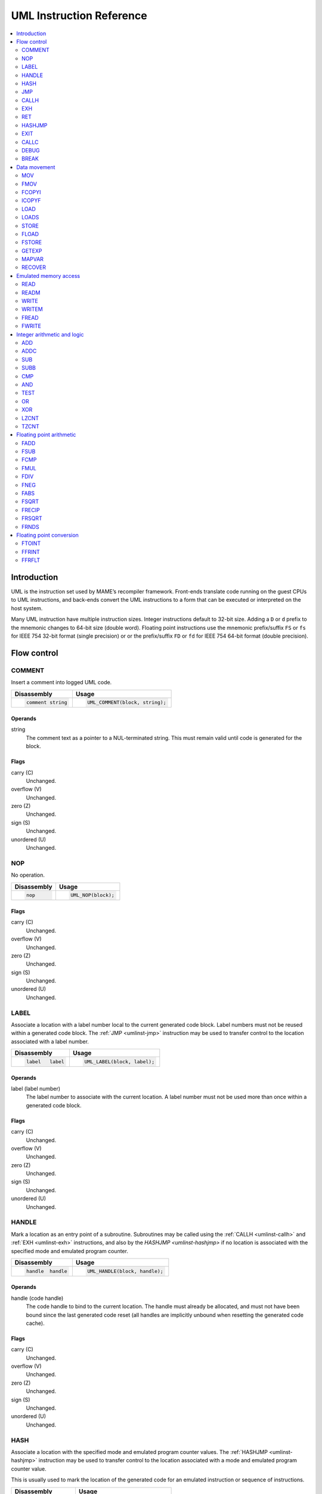 .. _umlinst:

UML Instruction Reference
=========================

.. contents::
    :local:
    :depth: 2


.. _umlinst-intro:

Introduction
------------

UML is the instruction set used by MAME’s recompiler framework.
Front-ends translate code running on the guest CPUs to UML instructions,
and back-ends convert the UML instructions to a form that can be
executed or interpreted on the host system.

Many UML instruction have multiple instruction sizes.  Integer instructions
default to 32-bit size.  Adding a ``D`` or ``d`` prefix to the mnemonic changes
to 64-bit size (double word).  Floating point instructions use the mnemonic
prefix/suffix ``FS`` or ``fs`` for IEEE 754 32-bit format (single precision) or
or the prefix/suffix ``FD`` or ``fd`` for IEEE 754 64-bit format (double
precision).


.. _umlinst-flow:

Flow control
------------

.. _umlinst-comment:

COMMENT
~~~~~~~

Insert a comment into logged UML code.

+--------------------+---------------------------------+
| Disassembly        | Usage                           |
+====================+=================================+
| .. code-block::    | .. code-block:: C++             |
|                    |                                 |
|     comment string |     UML_COMMENT(block, string); |
+--------------------+---------------------------------+

Operands
^^^^^^^^

string
    The comment text as a pointer to a NUL-terminated string.  This must
    remain valid until code is generated for the block.

Flags
^^^^^

carry (C)
    Unchanged.
overflow (V)
    Unchanged.
zero (Z)
    Unchanged.
sign (S)
    Unchanged.
unordered (U)
    Unchanged.

.. _umlinst-nop:

NOP
~~~

No operation.

+-----------------+---------------------+
| Disassembly     | Usage               |
+=================+=====================+
| .. code-block:: | .. code-block:: C++ |
|                 |                     |
|     nop         |     UML_NOP(block); |
+-----------------+---------------------+

Flags
^^^^^

carry (C)
    Unchanged.
overflow (V)
    Unchanged.
zero (Z)
    Unchanged.
sign (S)
    Unchanged.
unordered (U)
    Unchanged.

.. _umlinst-label:

LABEL
~~~~~

Associate a location with a label number local to the current generated
code block.  Label numbers must not be reused within a generated code
block.  The :ref:`JMP <umlinst-jmp>` instruction may be used to transfer
control to the location associated with a label number.

+-------------------+------------------------------+
| Disassembly       | Usage                        |
+===================+==============================+
| .. code-block::   | .. code-block:: C++          |
|                   |                              |
|     label   label |     UML_LABEL(block, label); |
+-------------------+------------------------------+

Operands
^^^^^^^^

label (label number)
    The label number to associate with the current location.  A label
    number must not be used more than once within a generated code
    block.

Flags
^^^^^

carry (C)
    Unchanged.
overflow (V)
    Unchanged.
zero (Z)
    Unchanged.
sign (S)
    Unchanged.
unordered (U)
    Unchanged.

.. _umlinst-handle:

HANDLE
~~~~~~

Mark a location as an entry point of a subroutine.  Subroutines may be
called using the :ref:`CALLH <umlinst-callh>` and :ref:`EXH
<umlinst-exh>` instructions, and also by the `HASHJMP <umlinst-hashjmp>`
if no location is associated with the specified mode and emulated
program counter.

+--------------------+--------------------------------+
| Disassembly        | Usage                          |
+====================+================================+
| .. code-block::    | .. code-block:: C++            |
|                    |                                |
|     handle  handle |     UML_HANDLE(block, handle); |
+--------------------+--------------------------------+

Operands
^^^^^^^^

handle (code handle)
    The code handle to bind to the current location.  The handle must
    already be allocated, and must not have been bound since the last
    generated code reset (all handles are implicitly unbound when
    resetting the generated code cache).

Flags
^^^^^

carry (C)
    Unchanged.
overflow (V)
    Unchanged.
zero (Z)
    Unchanged.
sign (S)
    Unchanged.
unordered (U)
    Unchanged.

.. _umlinst-hash:

HASH
~~~~

Associate a location with the specified mode and emulated program
counter values.  The :ref:`HASHJMP <umlinst-hashjmp>` instruction may be
used to transfer control to the location associated with a mode and
emulated program counter value.

This is usually used to mark the location of the generated code for an
emulated instruction or sequence of instructions.

+---------------------+------------------------------+
| Disassembly         | Usage                        |
+=====================+==============================+
| .. code-block::     | .. code-block:: C++          |
|                     |                              |
|     hash    mode,pc |   UML_HASH(block, mode, pc); |
+---------------------+------------------------------+

Operands
^^^^^^^^

mode (32-bit – immediate, map variable)
    The mode to associate with the current location in the generated
    code.  Must be greater than or equal to zero and less than the
    number of modes specified when creating the recompiler context.
pc (32-bit – immediate, map variable)
    The emulated program counter value to associate with the current
    location in the generated code.

Flags
^^^^^

carry (C)
    Unchanged.
overflow (V)
    Unchanged.
zero (Z)
    Unchanged.
sign (S)
    Unchanged.
unordered (U)
    Unchanged.

.. _umlinst-jmp:

JMP
~~~

Jump to the location associated with a label number within the current
block.

+------------------------+-----------------------------------+
| Disassembly            | Usage                             |
+========================+===================================+
| .. code-block::        | .. code-block:: C++               |
|                        |                                   |
|     jmp     label      |     UML_JMP(block, label);        |
|     jmp     label,cond |     UML_JMPc(block, cond, label); |
+------------------------+-----------------------------------+

Operands
^^^^^^^^

label (label number)
    The label number associated with the location to jump to in the
    current generated code block.  The label number must be associated
    with a location in the generated code block before the block is
    finalised.
cond (condition)
    If supplied, a condition that must be met to jump to the specified
    label.  If the condition is not met, execution will continue with
    the following instruction.

Flags
^^^^^

carry (C)
    Unchanged.
overflow (V)
    Unchanged.
zero (Z)
    Unchanged.
sign (S)
    Unchanged.
unordered (U)
    Unchanged.

.. _umlinst-callh:

CALLH
~~~~~

Call the subroutine beginning at the specified code handle.

+-------------------------+--------------------------------------+
| Disassembly             | Usage                                |
+=========================+======================================+
| .. code-block::         | .. code-block:: C++                  |
|                         |                                      |
|     callh   handle      |     UML_CALLH(block, handle);        |
|     callh   handle,cond |     UML_CALLHc(block, handle, cond); |
+-------------------------+--------------------------------------+

Operands
^^^^^^^^

handle (code handle)
    Handle located at the entry point of the subroutine to call.  The
    handle must already be allocated but does not need to be bound until
    the instruction is executed.  Calling a handle that was unbound at
    code generation time may produce less efficient code than calling a
    handle that was already bound.
cond (condition)
    If supplied, a condition that must be met for the subroutine to be
    called.  If the condition is not met, the subroutine will not be
    called.

Flags
^^^^^

carry (C)
    Unchanged.
overflow (V)
    Unchanged.
zero (Z)
    Unchanged.
sign (S)
    Unchanged.
unordered (U)
    Unchanged.

.. _umlinst-exh:

EXH
~~~

Set the ``EXP`` register and call the subroutine beginning at the
specified code handle.  The ``EXP`` register is a 32-bit special
function register that may be retrieved with the :ref:`GETEXP
<umlinst-getexp>` instruction.

+-----------------------------+-----------------------------------------+
| Disassembly                 | Usage                                   |
+=============================+=========================================+
| .. code-block::             | .. code-block:: C++                     |
|                             |                                         |
|     exh     handle,arg      |     UML_EXH(block, handle, arg);        |
|     exh     handle,arg,cond |     UML_EXHc(block, handle, arg, cond); |
+-----------------------------+-----------------------------------------+

Operands
^^^^^^^^

handle (code handle)
    Handle located at the entry point of the subroutine to call.  The
    handle must already be allocated but does not need to be bound until
    the instruction is executed.  Calling a handle that was unbound at
    code generation time may produce less efficient code than calling a
    handle that was already bound.
arg (32-bit – memory, integer register, immediate, map variable)
    Value to store in the ``EXP`` register.
cond (condition)
    If supplied, a condition that must be met for the subroutine to be
    called.  If the condition is not met, the subroutine will not be
    called and the ``EXP`` register will not be modified.

Flags
^^^^^

carry (C)
    Unchanged.
overflow (V)
    Unchanged.
zero (Z)
    Unchanged.
sign (S)
    Unchanged.
unordered (U)
    Unchanged.

Simplification rules
^^^^^^^^^^^^^^^^^^^^

* Immediate values for the ``arg`` operand are truncated to 32 bits.

.. _umlinst-ret:

RET
~~~

Return from a subroutine, transferring control to the instruction
following the :ref:`CALLH <umlinst-callh>` or :ref:`EXH <umlinst-exh>`
instruction used to call the subroutine.  This instruction must only be
used within generated code subroutines.  The :ref:`EXIT <umlinst-exit>`
instruction must be used to exit from the generated code.

+------------------+----------------------------+
| Disassembly      | Usage                      |
+==================+============================+
| .. code-block::  | .. code-block:: C++        |
|                  |                            |
|     ret          |     UML_RET(block);        |
|     ret     cond |     UML_RETc(block, cond); |
+------------------+----------------------------+

Operands
^^^^^^^^

cond (condition)
    If supplied, a condition that must be met to return from the
    subroutine.  If the condition is not met, execution will continue
    with the following instruction.

Flags
^^^^^

carry (C)
    Unchanged.
overflow (V)
    Unchanged.
zero (Z)
    Unchanged.
sign (S)
    Unchanged.
unordered (U)
    Unchanged.

.. _umlinst-hashjmp:

HASHJMP
~~~~~~~

Unwind all nested generated code subroutine frames and transfer control
to the location associated with the specified mode and emulated program
counter values.  If no location is associated with the specified mode
and program counter values, call the subroutine beginning at the
specified code handle.  Note that all nested generated code subroutine
frames are unwound in either case.

This is usually used to jump to the generated code corresponding to the
emulated code at a particular address when it is not known to be in the
current generated code block or when the mode changes.

+----------------------------+-----------------------------------------+
| Disassembly                | Usage                                   |
+============================+=========================================+
| .. code-block::            | .. code-block:: C++                     |
|                            |                                         |
|     hashjmp mode,pc,handle |   UML_HASHJMP(block, mode, pc, handle); |
+----------------------------+-----------------------------------------+

Operands
^^^^^^^^

mode (32-bit – memory, integer register, immediate, map variable)
    The mode associated with the location in the generated code to
    transfer control to.  Must be greater than or equal to zero and less
    than the number of modes specified when creating the recompiler
    context.
pc (32-bit – memory, integer register, immediate, map variable)
    The emulated program counter value associated with the location in
    the generated code to transfer control to.
handle (code handle)
    Handle located at the entry point of the subroutine to call if no
    location in the generated code is associated with the specified mode
    and emulated program counter values.  The handle must already be
    allocated but does not need to be bound until the instruction is
    executed.  Calling a handle that was unbound at code generation time
    may produce less efficient code than calling a handle that was
    already bound.

Flags
^^^^^

carry (C)
    Unchanged.
overflow (V)
    Unchanged.
zero (Z)
    Unchanged.
sign (S)
    Unchanged.
unordered (U)
    Unchanged.

.. _umlinst-exit:

EXIT
~~~~

Exit from the generated code, returning control to the caller.  May be
used from within any level of nested subroutine calls in the generated
code.

+-----------------------+----------------------------------+
| Disassembly           | Usage                            |
+=======================+==================================+
| .. code-block::       | .. code-block:: C++              |
|                       |                                  |
|     exit    arg,      |     UML_EXIT(block, arg);        |
|     exit    arg,,cond |     UML_EXITc(block, arg, cond); |
+-----------------------+----------------------------------+

Operands
^^^^^^^^

arg (32-bit – memory, integer register, immediate, map variable)
    The value to return to the caller.
cond (condition)
    If supplied, a condition that must be met to exit from the generated
    code.  If the condition is not met, execution will continue with the
    following instruction.

Flags
^^^^^

carry (C)
    Unchanged.
overflow (V)
    Unchanged.
zero (Z)
    Unchanged.
sign (S)
    Unchanged.
unordered (U)
    Unchanged.

Simplification rules
^^^^^^^^^^^^^^^^^^^^

* Immediate values for the ``arg`` operand are truncated to 32 bits.

.. _umlinst-callc:

CALLC
~~~~~

Call a C function with the signature ``void (*)(void *)``.

+---------------------------+-----------------------------------------+
| Disassembly               | Usage                                   |
+===========================+=========================================+
| .. code-block::           | .. code-block:: C++                     |
|                           |                                         |
|     callc   func,arg      |     UML_CALLC(block, func, arg);        |
|     callc   func,arg,cond |     UML_CALLCc(block, func, arg, cond); |
+---------------------------+-----------------------------------------+

Operands
^^^^^^^^

func (C function)
    Function pointer to the function to call.
arg (memory)
    Argument to pass to the function.
cond (condition)
    If supplied, a condition that must be met for the function to be
    called.  If the condition is not met, the function will not be
    called.

Flags
^^^^^

carry (C)
    Undefined.
overflow (V)
    Undefined.
zero (Z)
    Undefined.
sign (S)
    Undefined.
unordered (U)
    Undefined.

.. _umlinst-debug:

DEBUG
~~~~~

Call the debugger instruction hook function if appropriate.

If the debugger is active, this should be executed before each emulated
instruction.  Any emulated CPU state kept in UML registers should be
flushed to memory before executing this instruction and reloaded
afterwards to ensure the debugger can display and modify values
correctly.

+-----------------+---------------------------+
| Disassembly     | Usage                     |
+=================+===========================+
| .. code-block:: | .. code-block:: C++       |
|                 |                           |
|     debug   pc  |     UML_DEBUG(block, pc); |
+-----------------+---------------------------+

Operands
^^^^^^^^

pc (32-bit – memory, integer register, immediate, map variable)
    The emulated program counter value to supply to the debugger
    instruction hook function.

Flags
^^^^^

carry (C)
    Undefined.
overflow (V)
    Undefined.
zero (Z)
    Undefined.
sign (S)
    Undefined.
unordered (U)
    Undefined.

Simplification rules
^^^^^^^^^^^^^^^^^^^^

* Immediate values for the ``pc`` operand are truncated to 32 bits.

.. _umlinst-break:

BREAK
~~~~~

Break into the host debugger if attached.  Has no effect or crashes if
no host debugger is attached depending on the host system and
configuration.  This is intended as a developer aid and should not be
left in final code.

+-----------------+-----------------------+
| Disassembly     | Usage                 |
+=================+=======================+
| .. code-block:: | .. code-block:: C++   |
|                 |                       |
|     break       |     UML_BREAK(block); |
+-----------------+-----------------------+

Flags
^^^^^

carry (C)
    Undefined.
overflow (V)
    Undefined.
zero (Z)
    Undefined.
sign (S)
    Undefined.
unordered (U)
    Undefined.


.. _umlinst-datamove:

Data movement
-------------

.. _umlinst-mov:

MOV
~~~

Copy an integer value.

+--------------------------+---------------------------------------+
| Disassembly              | Usage                                 |
+==========================+=======================================+
| .. code-block::          | .. code-block:: C++                   |
|                          |                                       |
|     mov     dst,src      |     UML_MOV(block, dst, src);         |
|     mov     dst,src,cond |     UML_MOVc(block, cond, dst, src);  |
|     dmov    dst,src      |     UML_DMOV(block, dst, src);        |
|     dmov    dst,src,cond |     UML_DMOVc(block, cond, dst, src); |
+--------------------------+---------------------------------------+

Operands
^^^^^^^^

dst (32-bit or 64-bit – memory, integer register)
    The destination where the value will be copied to.
src (32-bit or 64-bit – memory, integer register, immediate, map variable)
    The source value to copy.
cond (condition)
    If supplied, a condition that must be met to copy the value.  If the
    condition is not met, the instruction will have no effect.

Flags
^^^^^

carry (C)
    Unchanged.
overflow (V)
    Unchanged.
zero (Z)
    Unchanged.
sign (S)
    Unchanged.
unordered (U)
    Unchanged.

Simplification rules
^^^^^^^^^^^^^^^^^^^^

* Immediate values for the ``src`` operand are truncated to the
  instruction size.
* Converted to :ref:`NOP <umlinst-nop>` if the ``src`` and ``dst``
  operands refer to the same memory location or register and the
  instruction size is no larger than the destination size.

.. _umlinst-fmov:

FMOV
~~~~

Copy a floating point value.  The binary value will be preserved even if
it is not a valid representation of a floating point number.

+--------------------------+----------------------------------------+
| Disassembly              | Usage                                  |
+==========================+========================================+
| .. code-block::          | .. code-block:: C++                    |
|                          |                                        |
|     fsmov   dst,src      |     UML_FSMOV(block, dst, src);        |
|     fsmov   dst,src,cond |     UML_FSMOVc(block, cond, dst, src); |
|     fdmov   dst,src      |     UML_FDMOV(block, dst, src);        |
|     fdmov   dst,src,cond |     UML_FDMOVc(block, cond, dst, src); |
+--------------------------+----------------------------------------+

Operands
^^^^^^^^

dst (32-bit or 64-bit – memory, floating point register)
    The destination where the value will be copied to.
src (32-bit or 64-bit – memory, floating point register)
    The source value to copy.
cond (condition)
    If supplied, a condition that must be met to copy the value.  If the
    condition is not met, the instruction will have no effect.

Flags
^^^^^

carry (C)
    Unchanged.
overflow (V)
    Unchanged.
zero (Z)
    Unchanged.
sign (S)
    Unchanged.
unordered (U)
    Unchanged.

Simplification rules
^^^^^^^^^^^^^^^^^^^^

* Converted to :ref:`NOP <umlinst-nop>` if the ``src`` and ``dst``
  operands refer to the same memory location or register.

.. _umlinst-fcopyi:

FCOPYI
~~~~~~

Reinterpret an integer value as a floating point value.  The binary
value will be preserved even if it is not a valid representation of a
floating point number.

+---------------------+-----------------------------------+
| Disassembly         | Usage                             |
+=====================+===================================+
| .. code-block::     | .. code-block:: C++               |
|                     |                                   |
|     fscopyi dst,src |     UML_FSCOPYI(block, dst, src); |
|     fdcopyi dst,src |     UML_FDCOPYI(block, dst, src); |
+---------------------+-----------------------------------+

Operands
^^^^^^^^

dst (32-bit or 64-bit – memory, floating point register)
    The destination where the value will be copied to.
src (32-bit or 64-bit – memory, integer register)
    The source value to copy.

Flags
^^^^^

carry (C)
    Unchanged.
overflow (V)
    Unchanged.
zero (Z)
    Unchanged.
sign (S)
    Unchanged.
unordered (U)
    Unchanged.

.. _umlinst-icopyf:

ICOPYF
~~~~~~

Reinterpret a floating point value as an integer value.  The binary
value will be preserved even if it is not a valid representation of a
floating point number.

+---------------------+-----------------------------------+
| Disassembly         | Usage                             |
+=====================+===================================+
| .. code-block::     | .. code-block:: C++               |
|                     |                                   |
|     icopyfs dst,src |     UML_ICOPYFS(block, dst, src); |
|     icopyfd dst,src |     UML_ICOPYFD(block, dst, src); |
+---------------------+-----------------------------------+

Operands
^^^^^^^^

dst (32-bit or 64-bit – memory, integer register)
    The destination where the value will be copied to.
src (32-bit or 64-bit – memory, floating point register)
    The source value to copy.

Flags
^^^^^

carry (C)
    Unchanged.
overflow (V)
    Unchanged.
zero (Z)
    Unchanged.
sign (S)
    Unchanged.
unordered (U)
    Unchanged.

.. _umlinst-load:

LOAD
~~~~

Load an unsigned integer value from a memory location with variable
displacement.  The value is zero-extended to the size of the
destination.  Host system rules for integer alignment must be followed.

+---------------------------------------+------------------------------------------------------+
| Disassembly                           | Usage                                                |
+=======================================+======================================================+
| .. code-block::                       | .. code-block:: C++                                  |
|                                       |                                                      |
|     load    dst,base,index,size_scale |     UML_LOAD(block, dst, base, index, size, scale);  |
|     dload   dst,base,index,size_scale |     UML_DLOAD(block, dst, base, index, size, scale); |
+---------------------------------------+------------------------------------------------------+

Operands
^^^^^^^^

dst (32-bit or 64-bit – memory, integer register)
    The destination where the value read from memory will be stored.
base (memory)
    The base address of the area of memory to read from.
index (32-bit – memory, integer register, immediate, map variable)
    The displacement value added to the base address to calculate the
    address to read from.  This value may be scaled by a factor of 1, 2,
    4 or 8 depending on the ``scale`` operand.  Note that this is always
    a 32-bit operand interpreted as a signed integer, irrespective of
    the instruction size.
size (access size)
    The size of the value to read.  Must be ``SIZE_BYTE`` (8-bit),
    ``SIZE_WORD`` (16-bit), ``SIZE_DWORD`` (32-bit) or ``SIZE_QWORD``
    (64-bit).  Note that this operand controls the size of the value
    read from memory while the instruction size sets the size of the
    ``dst`` operand.
scale (index scale)
    The scale factor to apply to the ``index`` operand.  Must be
    ``SCALE_x1``, ``SCALE_x2``, ``SCALE_x4`` or ``SCALE_x8`` to multiply
    by 1, 2, 4 or 8, respectively (shift left by 0, 1, 2 or 3 bits).

Flags
^^^^^

carry (C)
    Unchanged.
overflow (V)
    Unchanged.
zero (Z)
    Unchanged.
sign (S)
    Unchanged.
unordered (U)
    Unchanged.

.. _umlinst-loads:

LOADS
~~~~~

Load a signed integer value from a memory location with variable
displacement.  The value is sign-extended to the size of the
destination.  Host system rules for integer alignment must be followed.

+---------------------------------------+-------------------------------------------------------+
| Disassembly                           | Usage                                                 |
+=======================================+=======================================================+
| .. code-block::                       | .. code-block:: C++                                   |
|                                       |                                                       |
|     loads   dst,base,index,size_scale |     UML_LOADS(block, dst, base, index, size, scale);  |
|     dloads  dst,base,index,size_scale |     UML_DLOADS(block, dst, base, index, size, scale); |
+---------------------------------------+-------------------------------------------------------+

Operands
^^^^^^^^

dst (32-bit or 64-bit – memory, integer register)
    The destination where the value read from memory will be stored.
base (memory)
    The base address of the area of memory to read from.
index (32-bit – memory, integer register, immediate, map variable)
    The displacement value added to the base address to calculate the
    address to read from.  This value may be scaled by a factor of 1, 2,
    4 or 8 depending on the ``scale`` operand.  Note that this is always
    a 32-bit operand interpreted as a signed integer, irrespective of
    the instruction size.
size (access size)
    The size of the value to read.  Must be ``SIZE_BYTE`` (8-bit),
    ``SIZE_WORD`` (16-bit), ``SIZE_DWORD`` (32-bit) or ``SIZE_QWORD``
    (64-bit).  Note that this operand controls the size of the value
    read from memory while the instruction size sets the size of the
    ``dst`` operand.
scale (index scale)
    The scale factor to apply to the ``index`` operand.  Must be
    ``SCALE_x1``, ``SCALE_x2``, ``SCALE_x4`` or ``SCALE_x8`` to multiply
    by 1, 2, 4 or 8, respectively (shift left by 0, 1, 2 or 3 bits).

Flags
^^^^^

carry (C)
    Unchanged.
overflow (V)
    Unchanged.
zero (Z)
    Unchanged.
sign (S)
    Unchanged.
unordered (U)
    Unchanged.

.. _umlinst-store:

STORE
~~~~~

Store an integer value to a location in memory with variable
displacement.  Host system rules for integer alignment must be followed.

+---------------------------------------+-------------------------------------------------------+
| Disassembly                           | Usage                                                 |
+=======================================+=======================================================+
| .. code-block::                       | .. code-block:: C++                                   |
|                                       |                                                       |
|     store   base,index,src,size_scale |     UML_STORE(block, base, index, src, size, scale);  |
|     dstore  base,index,src,size_scale |     UML_DSTORE(block, base, index, src, size, scale); |
+---------------------------------------+-------------------------------------------------------+

Operands
^^^^^^^^

base (memory)
    The base address of the area of memory to write to.
index (32-bit – memory, integer register, immediate, map variable)
    The displacement value added to the base address to calculate the
    address to write to.  This value may be scaled by a factor of 1, 2,
    4 or 8 depending on the ``scale`` operand.  Note that this is always
    a 32-bit operand interpreted as a signed integer, irrespective of
    the instruction size.
src (32-bit or 64-bit – memory, integer register, immediate, map variable)
    The value to write to memory.
size (access size)
    The size of the value to write.  Must be ``SIZE_BYTE`` (8-bit),
    ``SIZE_WORD`` (16-bit), ``SIZE_DWORD`` (32-bit) or ``SIZE_QWORD``
    (64-bit).  Note that this operand controls the size of the value
    written to memory while the instruction size sets the size of the
    ``src`` operand.
scale (index scale)
    The scale factor to apply to the ``index`` operand.  Must be
    ``SCALE_x1``, ``SCALE_x2``, ``SCALE_x4`` or ``SCALE_x8`` to multiply
    by 1, 2, 4 or 8, respectively (shift left by 0, 1, 2 or 3 bits).

Flags
^^^^^

carry (C)
    Unchanged.
overflow (V)
    Unchanged.
zero (Z)
    Unchanged.
sign (S)
    Unchanged.
unordered (U)
    Unchanged.

.. _umlinst-fload:

FLOAD
~~~~~

Load a floating point value from a memory location with variable
displacement.  The binary value will be preserved even if it is not a
valid representation of a floating point number.  Host system rules for
memory access alignment must be followed.

+----------------------------+------------------------------------------+
| Disassembly                | Usage                                    |
+============================+==========================================+
| .. code-block::            | .. code-block:: C++                      |
|                            |                                          |
|     fsload  dst,base,index |     UML_FSLOAD(block, dst, base, index); |
|     fdload  dst,base,index |     UML_FDLOAD(block, dst, base, index); |
+----------------------------+------------------------------------------+

Operands
^^^^^^^^

dst (32-bit or 64-bit – memory, floating point register)
    The destination where the value read from memory will be stored.
base (memory)
    The base address of the area of memory to read from.
index (32-bit – memory, integer register, immediate, map variable)
    The displacement value added to the base address to calculate the
    address to read from.  This value will be scaled by the instruction
    size (multiplied by 4 or 8).  Note that this is always a 32-bit
    operand interpreted as a signed integer, irrespective of the
    instruction size.

Flags
^^^^^

carry (C)
    Unchanged.
overflow (V)
    Unchanged.
zero (Z)
    Unchanged.
sign (S)
    Unchanged.
unordered (U)
    Unchanged.

.. _umlinst-fstore:

FSTORE
~~~~~~

Store a floating point value to a memory location with variable
displacement.  The binary value will be preserved even if it is not a
valid representation of a floating point number.  Host system rules for
memory access alignment must be followed.

+----------------------------+-------------------------------------------+
| Disassembly                | Usage                                     |
+============================+===========================================+
| .. code-block::            | .. code-block:: C++                       |
|                            |                                           |
|     fsstore base,index,src |     UML_FSSTORE(block, base, index, src); |
|     fdstore base,index,src |     UML_FDSTORE(block, base, index, src); |
+----------------------------+-------------------------------------------+

Operands
^^^^^^^^

base (memory)
    The base address of the area of memory to write to.
index (32-bit – memory, integer register, immediate, map variable)
    The displacement value added to the base address to calculate the
    address to write to.  This value will be scaled by the instruction
    size (multiplied by 4 or 8).  Note that this is always a 32-bit
    operand interpreted as a signed integer, irrespective of the
    instruction size.
src (32-bit or 64-bit – memory, floating point register)
    The value to write to memory.

Flags
^^^^^

carry (C)
    Unchanged.
overflow (V)
    Unchanged.
zero (Z)
    Unchanged.
sign (S)
    Unchanged.
unordered (U)
    Unchanged.

.. _umlinst-getexp:

GETEXP
~~~~~~

Copy the value of the ``EXP`` register.  The ``EXP`` register can be set
using the :ref:`EXH <umlinst-exh>` instruction.

+-----------------+-----------------------------+
| Disassembly     | Usage                       |
+=================+=============================+
| .. code-block:: | .. code-block:: C++         |
|                 |                             |
|     getexp  dst |     UML_GETEXP(block, dst); |
+-----------------+-----------------------------+

Operands
^^^^^^^^

dst (32-bit – memory, integer register)
    The destination to copy the value of the ``EXP`` register to.  Note
    that the ``EXP`` register can only hold a 32-bit value.

Flags
^^^^^

carry (C)
    Unchanged.
overflow (V)
    Unchanged.
zero (Z)
    Unchanged.
sign (S)
    Unchanged.
unordered (U)
    Unchanged.

.. _umlinst-mapvar:

MAPVAR
~~~~~~

Set the value of a map variable starting at the current location in the
current generated code block.

+--------------------------+---------------------------------------+
| Disassembly              | Usage                                 |
+==========================+=======================================+
| .. code-block::          | .. code-block:: C++                   |
|                          |                                       |
|     mapvar  mapvar,value |     UML_MAPVAR(block, mapvar, value); |
+--------------------------+---------------------------------------+

Operands
^^^^^^^^

mapvar (map variable)
    The map variable to set the value of.
value (32-bit – immediate, map variable)
    The value to set the map variable to.  Note that map variables can
    only hold 32-bit values.

Flags
^^^^^

carry (C)
    Unchanged.
overflow (V)
    Unchanged.
zero (Z)
    Unchanged.
sign (S)
    Unchanged.
unordered (U)
    Unchanged.

.. _umlinst-recover:

RECOVER
~~~~~~~

Retrieve the value of a map variable at the location of the call
instruction in the outermost generated code frame.  This instruction
should only be used from within a generated code subroutine.  Results
are undefined if this instruction is executed from outside any
generated code subroutines.

+------------------------+--------------------------------------+
| Disassembly            | Usage                                |
+========================+======================================+
| .. code-block::        | .. code-block:: C++                  |
|                        |                                      |
|     recover dst,mapvar |     UML_RECOVER(block, dst, mapvar); |
+------------------------+--------------------------------------+

Operands
^^^^^^^^

dst (32-bit – memory, integer register)
    The destination to copy the value of the map variable to.  Note that
    map variables can only hold 32-bit values.
mapvar (map variable)
    The map variable to retrieve the value of from the outermost
    generated code frame.

Flags
^^^^^

carry (C)
    Undefined.
overflow (V)
    Undefined.
zero (Z)
    Undefined.
sign (S)
    Undefined.
unordered (U)
    Undefined.


.. _umlinst-memaccess:

Emulated memory access
----------------------

.. _umlinst-read:

READ
~~~~

Read from an emulated address space.  The access mask is implied to have
all bits set.

+---------------------------------+-----------------------------------------------+
| Disassembly                     | Usage                                         |
+=================================+===============================================+
| .. code-block::                 | .. code-block:: C++                           |
|                                 |                                               |
|     read    dst,addr,space_size |     UML_READ(block, dst, addr, size, space);  |
|     dread   dst,addr,space_size |     UML_DREAD(block, dst, addr, size, space); |
+---------------------------------+-----------------------------------------------+

Operands
^^^^^^^^

dst (32-bit or 64-bit – memory, integer register)
    The destination where the value read from the emulated address space
    will be stored.
addr (32-bit – memory, integer register, immediate, map variable)
    The address to read from in the emulated address space.  Note that
    this is always a 32-bit operand, irrespective of the instruction
    size.
size (access size)
    The size of the emulated memory access.  Must be ``SIZE_BYTE``
    (8-bit), ``SIZE_WORD`` (16-bit), ``SIZE_DWORD`` (32-bit) or
    ``SIZE_QWORD`` (64-bit).  Note that this operand controls the size
    of the emulated memory access while the instruction size sets the
    size of the ``dst`` operand.
space (address space number)
    An integer identifying the address space to read from.  May be
    ``SPACE_PROGRAM``, ``SPACE_DATA``, ``SPACE_IO`` or ``SPACE_OPCODES``
    for one of the common CPU address spaces, or a non-negative integer
    cast to ``memory_space``.

Flags
^^^^^

carry (C)
    Undefined.
overflow (V)
    Undefined.
zero (Z)
    Undefined.
sign (S)
    Undefined.
unordered (U)
    Undefined.

Simplification rules
^^^^^^^^^^^^^^^^^^^^

* Immediate values for the ``addr`` operand are truncated to 32 bits.

.. _umlinst-readm:

READM
~~~~~

Read from an emulated address space with access mask specified.

+--------------------------------------+------------------------------------------------------+
| Disassembly                          | Usage                                                |
+======================================+======================================================+
| .. code-block::                      | .. code-block:: C++                                  |
|                                      |                                                      |
|     readm   dst,addr,mask,space_size |     UML_READM(block, dst, addr, mask, size, space);  |
|     dreadm  dst,addr,mask,space_size |     UML_DREADM(block, dst, addr, mask, size, space); |
+--------------------------------------+------------------------------------------------------+

Operands
^^^^^^^^

dst (32-bit or 64-bit – memory, integer register)
    The destination where the value read from the emulated address space
    will be stored.
addr (32-bit – memory, integer register, immediate, map variable)
    The address to read from in the emulated address space.  Note that
    this is always a 32-bit operand, irrespective of the instruction
    size.
mask (32-bit or 64-bit – memory, integer register, immediate, map variable)
    The access mask for the emulated memory access.
size (access size)
    The size of the emulated memory access.  Must be ``SIZE_BYTE``
    (8-bit), ``SIZE_WORD`` (16-bit), ``SIZE_DWORD`` (32-bit) or
    ``SIZE_QWORD`` (64-bit).  Note that this operand controls the size
    of the emulated memory access while the instruction size sets the
    size of the ``dst`` and ``mask`` operands.
space (address space number)
    An integer identifying the address space to read from.  May be
    ``SPACE_PROGRAM``, ``SPACE_DATA``, ``SPACE_IO`` or ``SPACE_OPCODES``
    for one of the common CPU address spaces, or a non-negative integer
    cast to ``memory_space``.

Flags
^^^^^

carry (C)
    Undefined.
overflow (V)
    Undefined.
zero (Z)
    Undefined.
sign (S)
    Undefined.
unordered (U)
    Undefined.

Simplification rules
^^^^^^^^^^^^^^^^^^^^

* Immediate values for the ``addr`` operand are truncated to 32 bits.
* Immediate values for the ``mask`` operand are truncated to the access
  size.
* Converted to :ref:`READ <umlinst-read>` if the ``mask`` operand is an
  immediate value with all bits set.

.. _umlinst-write:

WRITE
~~~~~

Write to an emulated address space.  The access mask is implied to have
all bits set.

+---------------------------------+------------------------------------------------+
| Disassembly                     | Usage                                          |
+=================================+================================================+
| .. code-block::                 | .. code-block:: C++                            |
|                                 |                                                |
|     write   addr,src,space_size |     UML_WRITE(block, addr, src, size, space);  |
|     dwrite  addr,src,space_size |     UML_DWRITE(block, addr, src, size, space); |
+---------------------------------+------------------------------------------------+

Operands
^^^^^^^^

addr (32-bit – memory, integer register, immediate, map variable)
    The address to write to in the emulated address space.  Note that
    this is always a 32-bit operand, irrespective of the instruction
    size.
src (32-bit or 64-bit – memory, integer register, immediate, map variable)
    The value to write to the emulated address space.
size (access size)
    The size of the emulated memory access.  Must be ``SIZE_BYTE``
    (8-bit), ``SIZE_WORD`` (16-bit), ``SIZE_DWORD`` (32-bit) or
    ``SIZE_QWORD`` (64-bit).  Note that this operand controls the size
    of the emulated memory access while the instruction size sets the
    size of the ``src`` operand.
space (address space number)
    An integer identifying the address space to read from.  May be
    ``SPACE_PROGRAM``, ``SPACE_DATA``, ``SPACE_IO`` or ``SPACE_OPCODES``
    for one of the common CPU address spaces, or a non-negative integer
    cast to ``memory_space``.

Flags
^^^^^

carry (C)
    Undefined.
overflow (V)
    Undefined.
zero (Z)
    Undefined.
sign (S)
    Undefined.
unordered (U)
    Undefined.

Simplification rules
^^^^^^^^^^^^^^^^^^^^

* Immediate values for the ``addr`` operand are truncated to 32 bits.
* Immediate values for the ``src`` operand are truncated to the access
  size.

.. _umlinst-writem:

WRITEM
~~~~~~

Write to an emulated address space with access mask specified.

+--------------------------------------+-------------------------------------------------------+
| Disassembly                          | Usage                                                 |
+======================================+=======================================================+
| .. code-block::                      | .. code-block:: C++                                   |
|                                      |                                                       |
|     writem  addr,src,mask,space_size |     UML_WRITEM(block, addr, src, mask, size, space);  |
|     dwritem addr,src,mask,space_size |     UML_DWRITEM(block, addr, src, mask, size, space); |
+--------------------------------------+-------------------------------------------------------+

Operands
^^^^^^^^

addr (32-bit – memory, integer register, immediate, map variable)
    The address to write to in the emulated address space.  Note that
    this is always a 32-bit operand, irrespective of the instruction
    size.
src (32-bit or 64-bit – memory, integer register, immediate, map variable)
    The value to write to the emulated address space.
mask (32-bit or 64-bit – memory, integer register, immediate, map variable)
    The access mask for the emulated memory access.
size (access size)
    The size of the emulated memory access.  Must be ``SIZE_BYTE``
    (8-bit), ``SIZE_WORD`` (16-bit), ``SIZE_DWORD`` (32-bit) or
    ``SIZE_QWORD`` (64-bit).  Note that this operand controls the size
    of the emulated memory access while the instruction size sets the
    size of the ``src`` and ``mask`` operands.
space (address space number)
    An integer identifying the address space to read from.  May be
    ``SPACE_PROGRAM``, ``SPACE_DATA``, ``SPACE_IO`` or ``SPACE_OPCODES``
    for one of the common CPU address spaces, or a non-negative integer
    cast to ``memory_space``.

Flags
^^^^^

carry (C)
    Undefined.
overflow (V)
    Undefined.
zero (Z)
    Undefined.
sign (S)
    Undefined.
unordered (U)
    Undefined.

Simplification rules
^^^^^^^^^^^^^^^^^^^^

* Immediate values for the ``addr`` operand are truncated to 32 bits.
* Immediate values for the ``src`` and ``mask`` operands are truncated
  to the access size.
* Converted to :ref:`WRITE <umlinst-read>` if the ``mask`` operand is an
  immediate value with all bits set.

.. _umlinst-fread:

FREAD
~~~~~

Read a floating point value from an emulated address space.  The binary
value will be preserved even if it is not a valid representation of a
floating point number.  The access mask is implied to have all bits set.

+---------------------------------+------------------------------------------+
| Disassembly                     | Usage                                    |
+=================================+==========================================+
| .. code-block::                 | .. code-block:: C++                      |
|                                 |                                          |
|     fsread  dst,addr,space_size |     UML_FSREAD(block, dst, addr, space); |
|     fdread  dst,addr,space_size |     UML_FDREAD(block, dst, addr, space); |
+---------------------------------+------------------------------------------+

Operands
^^^^^^^^

dst (32-bit or 64-bit – memory, floating point register)
    The destination where the value read from the emulated address space
    will be stored.
addr (32-bit – memory, integer register, immediate, map variable)
    The address to read from in the emulated address space.  Note that
    this is always a 32-bit operand, irrespective of the instruction
    size.
space (address space number)
    An integer identifying the address space to read from.  May be
    ``SPACE_PROGRAM``, ``SPACE_DATA``, ``SPACE_IO`` or ``SPACE_OPCODES``
    for one of the common CPU address spaces, or a non-negative integer
    cast to ``memory_space``.

Flags
^^^^^

carry (C)
    Undefined.
overflow (V)
    Undefined.
zero (Z)
    Undefined.
sign (S)
    Undefined.
unordered (U)
    Undefined.

Simplification rules
^^^^^^^^^^^^^^^^^^^^

* Immediate values for the ``addr`` operand are truncated to 32 bits.

.. _umlinst-fwrite:

FWRITE
~~~~~~

Write a floating point value to an emulated address space.  The binary
value will be preserved even if it is not a valid representation of a
floating point number.  The access mask is implied to have all bits set.

+---------------------------------+-------------------------------------------+
| Disassembly                     | Usage                                     |
+=================================+===========================================+
| .. code-block::                 | .. code-block:: C++                       |
|                                 |                                           |
|     fswrite addr,src,space_size |     UML_FSWRITE(block, addr, src, space); |
|     fdwrite addr,src,space_size |     UML_FDWRITE(block, addr, src, space); |
+---------------------------------+-------------------------------------------+

Operands
^^^^^^^^

addr (32-bit – memory, integer register, immediate, map variable)
    The address to write to in the emulated address space.  Note that
    this is always a 32-bit operand, irrespective of the instruction
    size.
src (32-bit or 64-bit – memory, floating point register)
    The value to write to the emulated address space.
    will be stored.
space (address space number)
    An integer identifying the address space to read from.  May be
    ``SPACE_PROGRAM``, ``SPACE_DATA``, ``SPACE_IO`` or ``SPACE_OPCODES``
    for one of the common CPU address spaces, or a non-negative integer
    cast to ``memory_space``.

Flags
^^^^^

carry (C)
    Undefined.
overflow (V)
    Undefined.
zero (Z)
    Undefined.
sign (S)
    Undefined.
unordered (U)
    Undefined.

Simplification rules
^^^^^^^^^^^^^^^^^^^^

* Immediate values for the ``addr`` operand are truncated to 32 bits.


.. _umlinst-intarith:

Integer arithmetic and logic
----------------------------

.. _umlinst-add:

ADD
~~~

Add two integers.

+---------------------------+---------------------------------------+
| Disassembly               | Usage                                 |
+===========================+=======================================+
| .. code-block::           | .. code-block:: C++                   |
|                           |                                       |
|     add     dst,src1,src2 |     UML_ADD(block, dst, src1, src2);  |
|     dadd    dst,src1,src2 |     UML_DADD(block, dst, src1, src2); |
+---------------------------+---------------------------------------+

Calculates ``dst = src1 + src2``.

Operands
^^^^^^^^

dst (32-bit or 64-bit – memory, integer register)
    The destination where the sum will be stored.
src1 (32-bit or 64-bit – memory, integer register, immediate, map variable)
    The first addend.
src2 (32-bit or 64-bit – memory, integer register, immediate, map variable)
    The second addend.

Flags
^^^^^

carry (C)
    Set in the case of arithmetic carry out of the most significant bit,
    or cleared otherwise (unsigned overflow).
overflow (V)
    Set in the case of signed two’s complement overflow, or cleared
    otherwise.
zero (Z)
    Set if the result is zero, or cleared otherwise.
sign (S)
    Set to the value of the most significant bit of the result (set if
    the result is a negative signed integer, or cleared otherwise).
unordered (U)
    Undefined.

Simplification rules
^^^^^^^^^^^^^^^^^^^^

* Converted to :ref:`MOV <umlinst-mov>`, :ref:`AND <umlinst-and>` or
  :ref:`OR <umlinst-or>` if the ``src1`` and ``src2`` operands are both
  immediate values and the carry and overflow flags are not required.
* Converted to :ref:`MOV <umlinst-mov>` or :ref:`AND <umlinst-and>` if
  the ``src1`` operand or ``src2`` operand is the immediate value zero
  and the carry and overflow flags are not required.
* Immediate values for the ``src1`` and ``src2`` operands are truncated
  to the instruction size.
* If the ``src2`` and ``dst`` operands refer to the same register or
  memory location, the ``src1`` and ``src2`` operands are exchanged.
* If the ``src1`` operand is an immediate value and the ``src2`` operand
  is not an immediate value, the ``src1`` and ``src2`` operands are
  exchanged.

.. _umlinst-addc:

ADDC
~~~~

Add two integers and the carry flag.

+---------------------------+----------------------------------------+
| Disassembly               | Usage                                  |
+===========================+========================================+
| .. code-block::           | .. code-block:: C++                    |
|                           |                                        |
|     addc    dst,src1,src2 |     UML_ADDC(block, dst, src1, src2);  |
|     daddc   dst,src1,src2 |     UML_DADDC(block, dst, src1, src2); |
+---------------------------+----------------------------------------+

Calculates ``dst = src1 + src2 + C``.

Operands
^^^^^^^^

dst (32-bit or 64-bit – memory, integer register)
    The destination where the sum will be stored.
src1 (32-bit or 64-bit – memory, integer register, immediate, map variable)
    The first addend.
src2 (32-bit or 64-bit – memory, integer register, immediate, map variable)
    The second addend.

Flags
^^^^^

carry (C)
    Set in the case of arithmetic carry out of the most significant bit,
    or cleared otherwise (unsigned overflow).
overflow (V)
    Set in the case of signed two’s complement overflow, or cleared
    otherwise.
zero (Z)
    Set if the result is zero, or cleared otherwise.
sign (S)
    Set to the value of the most significant bit of the result (set if
    the result is a negative signed integer, or cleared otherwise).
unordered (U)
    Undefined.

Simplification rules
^^^^^^^^^^^^^^^^^^^^

* Immediate values for the ``src1`` and ``src2`` operands are truncated
  to the instruction size.
* If the ``src2`` and ``dst`` operands refer to the same register or
  memory location, the ``src1`` and ``src2`` operands are exchanged.
* If the ``src1`` operand is an immediate value and the ``src2`` operand
  is not an immediate value, the ``src1`` and ``src2`` operands are
  exchanged.

.. _umlinst-sub:

SUB
~~~

Subtract an integer from another integer.

+---------------------------+---------------------------------------+
| Disassembly               | Usage                                 |
+===========================+=======================================+
| .. code-block::           | .. code-block:: C++                   |
|                           |                                       |
|     sub     dst,src1,src2 |     UML_SUB(block, dst, src1, src2);  |
|     dsub    dst,src1,src2 |     UML_DSUB(block, dst, src1, src2); |
+---------------------------+---------------------------------------+

Calculates ``dst = src1 - src2``.

Operands
^^^^^^^^

dst (32-bit or 64-bit – memory, integer register)
    The destination where the difference will be stored.
src1 (32-bit or 64-bit – memory, integer register, immediate, map variable)
    The minuend (the value to subtract from).
src2 (32-bit or 64-bit – memory, integer register, immediate, map variable)
    The subtrahend (the value to subtract).

Flags
^^^^^

carry (C)
    Set if the subtrahend is a larger unsigned value than the minuend,
    or cleared otherwise (unsigned overflow, or arithmetic borrow).
overflow (V)
    Set in the case of signed two’s complement overflow, or cleared
    otherwise.
zero (Z)
    Set if the result is zero, or cleared otherwise (set if the minuend
    and subtrahend are equal, or cleared otherwise).
sign (S)
    Set to the value of the most significant bit of the result (set if
    the result is a negative signed integer, or cleared otherwise).
unordered (U)
    Undefined.

Simplification rules
^^^^^^^^^^^^^^^^^^^^

* Immediate values for the ``src1`` and ``src2`` operands are truncated
  to the instruction size.
* Converted to :ref:`MOV <umlinst-mov>`, :ref:`AND <umlinst-and>` or
  :ref:`OR <umlinst-or>` if the ``src1`` and ``src2`` operands are both
  immediate values and the carry and overflow flags are not required.
* Converted to :ref:`MOV <umlinst-mov>` or :ref:`AND <umlinst-and>` if
  the ``src2`` operand is the immediate value zero and the carry and
  overflow flags are not required.

.. _umlinst-subb:

SUBB
~~~~

Subtract an integer and the carry flag from another integer.

+---------------------------+----------------------------------------+
| Disassembly               | Usage                                  |
+===========================+========================================+
| .. code-block::           | .. code-block:: C++                    |
|                           |                                        |
|     subb    dst,src1,src2 |     UML_SUBB(block, dst, src1, src2);  |
|     dsubb   dst,src1,src2 |     UML_DSUBB(block, dst, src1, src2); |
+---------------------------+----------------------------------------+

Calculates ``dst = src1 - src2 - C``.

Operands
^^^^^^^^

dst (32-bit or 64-bit – memory, integer register)
    The destination where the difference will be stored.
src1 (32-bit or 64-bit – memory, integer register, immediate, map variable)
    The minuend (the value to subtract from).
src2 (32-bit or 64-bit – memory, integer register, immediate, map variable)
    The subtrahend (the value to subtract).

Flags
^^^^^

carry (C)
    Set if the subtrahend plus the carry flag is a larger unsigned value
    than the minuend, or cleared otherwise (unsigned overflow, or
    arithmetic borrow).
overflow (V)
    Set in the case of signed two’s complement overflow, or cleared
    otherwise.
zero (Z)
    Set if the result is zero, or cleared otherwise (set if the minuend
    is equal to the subtrahend plus the carry flag, or cleared
    otherwise).
sign (S)
    Set to the value of the most significant bit of the result (set if
    the result is a negative signed integer, or cleared otherwise).
unordered (U)
    Undefined.

Simplification rules
^^^^^^^^^^^^^^^^^^^^

* Immediate values for the ``src1`` and ``src2`` operands are truncated
  to the instruction size.

.. _umlinst-cmp:

CMP
~~~

Compare two integers and set the flags as though they were subtracted.

+-----------------------+----------------------------------+
| Disassembly           | Usage                            |
+=======================+==================================+
| .. code-block::       | .. code-block:: C++              |
|                       |                                  |
|     cmp     src1,src2 |     UML_CMP(block, src1, src2);  |
|     dcmp    src1,src2 |     UML_DCMP(block, src1, src2); |
+-----------------------+----------------------------------+

Sets the flags based on calculating ``src1 - src2`` but discards the
result of the subtraction.

Operands
^^^^^^^^

src1 (32-bit or 64-bit – memory, integer register, immediate, map variable)
    The left-hand side value to compare, or the minuend (the value to
    subtract from).
src2 (32-bit or 64-bit – memory, integer register, immediate, map variable)
    The right-hand side value to compare, or the subtrahend (the value
    to subtract).

Flags
^^^^^

carry (C)
    Set if the unsigned value of the ``src1`` operand is smaller than
    the unsigned value of the ``src2`` operand, or cleared otherwise.
overflow (V)
    Set if subtracting the value of the ``src2`` operand from the value
    of the ``src1`` operand would result in two’s complement overflow,
    or cleared otherwise.
zero (Z)
    Set if the values of the ``src1`` and ``src2`` operands are equal,
    or cleared otherwise.
sign (S)
    Set to the value of the most significant bit of the result of
    subtracting the value of the ``src2`` operand from the value of the
    ``src1`` operand (set if the result would be a negative signed
    integer, or cleared otherwise).
unordered (U)
    Undefined.

Simplification rules
^^^^^^^^^^^^^^^^^^^^

* Converted to :ref:`NOP <umlinst-nop>` if no flags are required.
* Immediate values for the ``src1`` and ``src2`` operands are truncated
  to the instruction size.

.. _umlinst-and:

AND
~~~

Calculate the bitwise logical conjunction of two integers (result bits
will be set if the corresponding bits are set in both inputs).

+---------------------------+---------------------------------------+
| Disassembly               | Usage                                 |
+===========================+=======================================+
| .. code-block::           | .. code-block:: C++                   |
|                           |                                       |
|     and     dst,src1,src2 |     UML_AND(block, dst, src1, src2);  |
|     dand    dst,src1,src2 |     UML_DAND(block, dst, src1, src2); |
+---------------------------+---------------------------------------+

Calculates ``dst = src1 & src2``.

Operands
^^^^^^^^

dst (32-bit or 64-bit – memory, integer register)
    The destination where the logical conjunction will be stored.
src1 (32-bit or 64-bit – memory, integer register, immediate, map variable)
    The first input.
src2 (32-bit or 64-bit – memory, integer register, immediate, map variable)
    The second input.

Flags
^^^^^

carry (C)
    Undefined.
overflow (V)
    Undefined.
zero (Z)
    Set if the result is zero, or cleared otherwise.
sign (S)
    Set to the value of the most significant bit of the result (set if
    the result is a negative signed integer, or cleared otherwise).
unordered (U)
    Undefined.

Simplification rules
^^^^^^^^^^^^^^^^^^^^

* Converted to :ref:`MOV <umlinst-mov>` if the ``src1`` and ``src2``
  operands refer to the same memory location or register, the ``src1``
  and ``src2`` operands are both immediate values or one of them is an
  immediate value with all bits set or no bits set and flags are not
  required.
* Converted to :ref:`OR <umlinst-or>` if the ``src1`` and ``src2``
  operands are both immediate values with all bits set and flags are
  required.
* Converted to :ref:`TEST <umlinst-test>` if the instruction size is
  64 bits or the ``dst`` operand refers to a memory location, one of the
  ``src1`` and ``src2`` operands refer to the same memory location or
  register as ``dst``, the other source operand refers to the same
  memory location or register or is an immediate value with all bits
  set, and flags are required.
* If the ``src1`` and ``src2`` operands are both immediate values, the
  conjunction is not zero and flags are required, ``src1`` is replaced
  with the conjunction and ``src2`` is set to an immediate value with
  all bits set.
* If the ``src1`` and ``src2`` operands are both immediate values and
  the conjunction is zero or either the ``src1`` or ``src2`` operand is
  the immediate value zero and flags are required, ``src1`` is set to
  refer to the same memory location or register as ``dst`` and ``src2``
  is set to the immediate value zero.
* Immediate values for the ``src1`` and ``src2`` operands are truncated
  to the instruction size.
* If the ``src2`` and ``dst`` operands refer to the same register or
  memory location, the ``src1`` and ``src2`` operands are exchanged.
* If the ``src1`` operand is an immediate value and the ``src2`` operand
  is not an immediate value, the ``src1`` and ``src2`` operands are
  exchanged.

.. _umlinst-test:

TEST
~~~~

Set the flags based on the bitwise logical conjunction of two integers.

+-----------------------+-----------------------------------+
| Disassembly           | Usage                             |
+=======================+===================================+
| .. code-block::       | .. code-block:: C++               |
|                       |                                   |
|     test    src1,src2 |     UML_TEST(block, src1, src2);  |
|     dtest   src1,src2 |     UML_DTEST(block, src1, src2); |
+-----------------------+-----------------------------------+

Sets the flags based on calculating ``src1 & src2`` but discards the
result of the conjunction.

Operands
^^^^^^^^

src1 (32-bit or 64-bit – memory, integer register, immediate, map variable)
    The first input.
src2 (32-bit or 64-bit – memory, integer register, immediate, map variable)
    The second input.

Flags
^^^^^

carry (C)
    Undefined.
overflow (V)
    Undefined.
zero (Z)
    Set if the result of the conjunction is zero, or cleared otherwise.
sign (S)
    Set if the most significant bit is set in both inputs, or cleared
    otherwise (set if the both inputs are negative signed integers, or
    cleared otherwise).
unordered (U)
    Undefined.

Simplification rules
^^^^^^^^^^^^^^^^^^^^

* Converted to :ref:`NOP <umlinst-nop>` if flags are not required.
* If the ``src1`` and ``src2`` operands are both immediate values and
  the bitwise logical conjunction is not zero, the ``src1`` operand is
  set to the conjunction and the ``src2`` operand is set to an immediate
  value with all bits set.
* If either of the ``src1`` and ``src2`` operands is the immediate value
  zero or the ``src1`` and ``src2`` operands are both immediate values
  and the bitwise logical conjunction is zero, the ``src1`` and ``src2``
  operands are both set to the immediate value zero.
* If the ``src1`` and ``src2`` operands refer to the same memory
  location or register, the ``src2`` operand is set to an immediate
  value with all bits set.  * Immediate values for the ``src1`` and
  ``src2`` operands are truncated to the instruction size.
* If the ``src1`` operand is an immediate value and the ``src2`` operand
  is not an immediate value, the ``src1`` and ``src2`` operands are
  exchanged.

.. _umlinst-or:

OR
~~

Calculate the bitwise logical inclusive disjunction of two integers (result bits
will be set if the corresponding bits are set in either input).

+---------------------------+--------------------------------------+
| Disassembly               | Usage                                |
+===========================+======================================+
| .. code-block::           | .. code-block:: C++                  |
|                           |                                      |
|     or      dst,src1,src2 |     UML_OR(block, dst, src1, src2);  |
|     dor     dst,src1,src2 |     UML_DOR(block, dst, src1, src2); |
+---------------------------+--------------------------------------+

Calculates ``dst = src1 | src2``.

Operands
^^^^^^^^

dst (32-bit or 64-bit – memory, integer register)
    The destination where the logical inclusive disjunction will be
    stored.
src1 (32-bit or 64-bit – memory, integer register, immediate, map variable)
    The first input.
src2 (32-bit or 64-bit – memory, integer register, immediate, map variable)
    The second input.

Flags
^^^^^

carry (C)
    Undefined.
overflow (V)
    Undefined.
zero (Z)
    Set if the result is zero, or cleared otherwise.
sign (S)
    Set to the value of the most significant bit of the result (set if
    the result is a negative signed integer, or cleared otherwise).
unordered (U)
    Undefined.

Simplification rules
^^^^^^^^^^^^^^^^^^^^

* Converted to :ref:`MOV <umlinst-mov>` if the ``src1`` and ``src2``
  operands are both immediate values or one of the ``src1`` or ``src2``
  operands is an immediate value with all bits set and flags are not
  required.
* Converted to :ref:`AND <umlinst-and>` if the ``src1`` and ``src2``
  operands are both immediate values and the inclusive disjunction does
  not have all bits set and flags are required.
* Converted to :ref:`MOV <umlinst-mov>`, :ref:`AND <umlinst-and>` or
  :ref:`TEST <umlinst-test>` if the ``src1`` and ``src2`` operands refer
  to the same memory location or register or if one of the ``src1`` and
  ``src2`` operands is the immediate value zero.
* If one of the ``src1`` and ``src2`` operands is an immediate value
  with all bits set or the ``src1`` and ``src2`` operands are both
  immediate values and the inclusive disjunction has all bits set and
  flags are required, ``src1`` is set to refer to the same memory
  location or register as ``dst`` and ``src2`` is set to an immediate
  value with all bits set.
* Immediate values for the ``src1`` and ``src2`` operands are truncated
  to the instruction size.
* If the ``src2`` and ``dst`` operands refer to the same register or
  memory location, the ``src1`` and ``src2`` operands are exchanged.
* If the ``src1`` operand is an immediate value and the ``src2`` operand
  is not an immediate value, the ``src1`` and ``src2`` operands are
  exchanged.

.. _umlinst-xor:

XOR
~~~

Calculate the bitwise logical exclusive disjunction of two integers
(result bits will be set if the corresponding bit is set in one input
and unset in the other input).

+---------------------------+---------------------------------------+
| Disassembly               | Usage                                 |
+===========================+=======================================+
| .. code-block::           | .. code-block:: C++                   |
|                           |                                       |
|     xor     dst,src1,src2 |     UML_XOR(block, dst, src1, src2);  |
|     dxor    dst,src1,src2 |     UML_DXOR(block, dst, src1, src2); |
+---------------------------+---------------------------------------+

Calculates ``dst = src1 ^ src2``.

Operands
^^^^^^^^

dst (32-bit or 64-bit – memory, integer register)
    The destination where the logical exclusive disjunction will be
    stored.
src1 (32-bit or 64-bit – memory, integer register, immediate, map variable)
    The first input.
src2 (32-bit or 64-bit – memory, integer register, immediate, map variable)
    The second input.

Flags
^^^^^

carry (C)
    Undefined.
overflow (V)
    Undefined.
zero (Z)
    Set if the result is zero, or cleared otherwise.
sign (S)
    Set to the value of the most significant bit of the result (set if
    the result is a negative signed integer, or cleared otherwise).
unordered (U)
    Undefined.

Simplification rules
^^^^^^^^^^^^^^^^^^^^

* Converted to :ref:`MOV <umlinst-mov>`, :ref:`AND <umlinst-and>`,
  :ref:`TEST <umlinst-test>` or :ref:`OR <umlinst-or>` if the ``src1``
  and ``src2`` operands are both immediate values, if one of the
  ``src1`` and ``src2`` operands is the immediate value zero or if the
  ``src1`` and ``src2`` operands refer to the same memory location or
  register.

.. _umlinst-lzcnt:

LZCNT
~~~~~

Count the number of contiguous left-aligned zero bits in an integer
(count leading zeroes).

+---------------------+----------------------------------+
| Disassembly         | Usage                            |
+=====================+==================================+
| .. code-block::     | .. code-block:: C++              |
|                     |                                  |
|     lzcnt   dst,src |     UML_LZCNT(block, dst, src);  |
|     dlzcnt  dst,src |     UML_DLZCNT(block, dst, src); |
+---------------------+----------------------------------+

Operands
^^^^^^^^

dst (32-bit or 64-bit – memory, integer register)
    The destination where the result will be stored.
src (32-bit or 64-bit – memory, integer register, immediate, map variable)
    The input value in which to count left-aligned zero bits.

Flags
^^^^^

carry (C)
    Undefined.
overflow (V)
    Undefined.
zero (Z)
    Set if the result is zero, or cleared otherwise (set to the most
    significant bit of the input).
sign (S)
    Undefined.
unordered (U)
    Undefined.

Simplification rules
^^^^^^^^^^^^^^^^^^^^

* Converted to :ref:`MOV <umlinst-mov>` or :ref:`AND <umlinst-and>` if
  the ``src`` operand is an immediate value.

.. _umlinst-tzcnt:

TZCNT
~~~~~

Count the number of contiguous right-aligned zero bits in an integer
(count trailing zeroes).

+---------------------+----------------------------------+
| Disassembly         | Usage                            |
+=====================+==================================+
| .. code-block::     | .. code-block:: C++              |
|                     |                                  |
|     tzcnt   dst,src |     UML_TZCNT(block, dst, src);  |
|     dtzcnt  dst,src |     UML_DTZCNT(block, dst, src); |
+---------------------+----------------------------------+

Operands
^^^^^^^^

dst (32-bit or 64-bit – memory, integer register)
    The destination where the result will be stored.
src (32-bit or 64-bit – memory, integer register, immediate, map variable)
    The input value in which to count right-aligned zero bits.

Flags
^^^^^

carry (C)
    Undefined.
overflow (V)
    Undefined.
zero (Z)
    Set if the result is zero, or cleared otherwise (set to the least
    significant bit of the input).
sign (S)
    Undefined.
unordered (U)
    Undefined.

Simplification rules
^^^^^^^^^^^^^^^^^^^^

* Converted to :ref:`MOV <umlinst-mov>` or :ref:`AND <umlinst-and>` if
  the ``src`` operand is an immediate value.


.. _umlinst-fparith:

Floating point arithmetic
-------------------------

.. _umlinst-fadd:

FADD
~~~~

Add two floating point numbers.

+---------------------------+----------------------------------------+
| Disassembly               | Usage                                  |
+===========================+========================================+
| .. code-block::           | .. code-block:: C++                    |
|                           |                                        |
|     fsadd   dst,src1,src2 |     UML_FSADD(block, dst, src1, src2); |
|     fdadd   dst,src1,src2 |     UML_FDADD(block, dst, src1, src2); |
+---------------------------+----------------------------------------+

Calculates ``dst = src1 + src2``.

Operands
^^^^^^^^

dst (32-bit or 64-bit – memory, floating point register)
    The destination where the sum will be stored.
src1 (32-bit or 64-bit – memory, floating point register)
    The first addend.
src2 (32-bit or 64-bit – memory, floating point register)
    The second addend.

Simplification rules
^^^^^^^^^^^^^^^^^^^^

No simplifications are applied to this instruction.

.. _umlinst-fsub:

FSUB
~~~~

Subtract a floating point number from another floating point number.

+---------------------------+----------------------------------------+
| Disassembly               | Usage                                  |
+===========================+========================================+
| .. code-block::           | .. code-block:: C++                    |
|                           |                                        |
|     fssub   dst,src1,src2 |     UML_FSSUB(block, dst, src1, src2); |
|     fdsub   dst,src1,src2 |     UML_FDSUB(block, dst, src1, src2); |
+---------------------------+----------------------------------------+

Calculates ``dst = src1 - src2``.

Operands
^^^^^^^^

dst (32-bit or 64-bit – memory, floating point register)
    The destination where the difference will be stored.
src1 (32-bit or 64-bit – memory, floating point register)
    The minuend (the value to subtract from).
src2 (32-bit or 64-bit – memory, floating point register)
    The subtrahend (the value to subtract).

Flags
^^^^^

carry (C)
    Undefined.
overflow (V)
    Undefined.
zero (Z)
    Undefined.
sign (S)
    Undefined.
unordered (U)
    Undefined.

Simplification rules
^^^^^^^^^^^^^^^^^^^^

No simplifications are applied to this instruction.

.. _umlinst-fcmp:

FCMP
~~~~

Compare two floating-point numbers and set the carry, zero and unordered
flags.

+-----------------------+-----------------------------------+
| Disassembly           | Usage                             |
+=======================+===================================+
| .. code-block::       | .. code-block:: C++               |
|                       |                                   |
|     fscmp   src1,src2 |     UML_FSCMP(block, src1, src2); |
|     fdcmp   src1,src2 |     UML_FDCMP(block, src1, src2); |
+-----------------------+-----------------------------------+

Operands
^^^^^^^^

src1 (32-bit or 64-bit – memory, floating point register)
    The left-hand side value to compare.
src2 (32-bit or 64-bit – memory, floating point register)
    The right-hand side value to compare.

Flags
^^^^^

carry (C)
    Set if the value of ``src1`` is less than the value of ``src2``, or
    cleared otherwise.
overflow (V)
    Undefined.
zero (Z)
    Set if the values of ``src1`` and ``src2`` are equal, or cleared
    otherwise.
sign (S)
    Undefined.
unordered (U)
    Set if either ``src1`` or ``src2`` is not a number (NaN), or cleared
    otherwise.

Simplification rules
^^^^^^^^^^^^^^^^^^^^

No simplifications are applied to this instruction.

.. _umlinst-fmul:

FMUL
~~~~

Multiply two floating point numbers.

+---------------------------+----------------------------------------+
| Disassembly               | Usage                                  |
+===========================+========================================+
| .. code-block::           | .. code-block:: C++                    |
|                           |                                        |
|     fsmul   dst,src1,src2 |     UML_FSMUL(block, dst, src1, src2); |
|     fdmul   dst,src1,src2 |     UML_FDMUL(block, dst, src1, src2); |
+---------------------------+----------------------------------------+

Calculates ``dst = src1 * src2``.

Operands
^^^^^^^^

dst (32-bit or 64-bit – memory, floating point register)
    The destination where the product will be stored.
src1 (32-bit or 64-bit – memory, floating point register)
    The multiplicand (the value to multiply).
src2 (32-bit or 64-bit – memory, floating point register)
    The multiplier (the value to multiply by).

Flags
^^^^^

carry (C)
    Undefined.
overflow (V)
    Undefined.
zero (Z)
    Undefined.
sign (S)
    Undefined.
unordered (U)
    Undefined.

Simplification rules
^^^^^^^^^^^^^^^^^^^^

No simplifications are applied to this instruction.

.. _umlinst-fdiv:

FDIV
~~~~

Divide a floating point number by another floating point number.

+---------------------------+----------------------------------------+
| Disassembly               | Usage                                  |
+===========================+========================================+
| .. code-block::           | .. code-block:: C++                    |
|                           |                                        |
|     fsdiv   dst,src1,src2 |     UML_FSDIV(block, dst, src1, src2); |
|     fddiv   dst,src1,src2 |     UML_FDDIV(block, dst, src1, src2); |
+---------------------------+----------------------------------------+

Calculates ``dst = src1 / src2``.

Operands
^^^^^^^^

dst (32-bit or 64-bit – memory, floating point register)
    The destination where the quotient will be stored.
src1 (32-bit or 64-bit – memory, floating point register)
    The dividend (the value to divide).
src2 (32-bit or 64-bit – memory, floating point register)
    The divisor (the value to divide by).

Flags
^^^^^

carry (C)
    Undefined.
overflow (V)
    Undefined.
zero (Z)
    Undefined.
sign (S)
    Undefined.
unordered (U)
    Undefined.

Simplification rules
^^^^^^^^^^^^^^^^^^^^

No simplifications are applied to this instruction.

.. _umlinst-fneg:

FNEG
~~~~

Negate a floating point number.

+---------------------+---------------------------------+
| Disassembly         | Usage                           |
+=====================+=================================+
| .. code-block::     | .. code-block:: C++             |
|                     |                                 |
|     fsneg   dst,src |     UML_FSNEG(block, dst, src); |
|     fdneg   dst,src |     UML_FDNEG(block, dst, src); |
+---------------------+---------------------------------+

Calculates ``dst = -src``.

Operands
^^^^^^^^

dst (32-bit or 64-bit – memory, floating point register)
    The destination where the result will be stored.
src (32-bit or 64-bit – memory, floating point register)
    The value to be negated.

Flags
^^^^^

carry (C)
    Undefined.
overflow (V)
    Undefined.
zero (Z)
    Undefined.
sign (S)
    Undefined.
unordered (U)
    Undefined.

Simplification rules
^^^^^^^^^^^^^^^^^^^^

No simplifications are applied to this instruction.

.. _umlinst-fabs:

FABS
~~~~

Calculate the absolute value of a floating point number.

+---------------------+---------------------------------+
| Disassembly         | Usage                           |
+=====================+=================================+
| .. code-block::     | .. code-block:: C++             |
|                     |                                 |
|     fsabs   dst,src |     UML_FSABS(block, dst, src); |
|     fdabs   dst,src |     UML_FDABS(block, dst, src); |
+---------------------+---------------------------------+

Operands
^^^^^^^^

dst (32-bit or 64-bit – memory, floating point register)
    The destination where the result will be stored.
src (32-bit or 64-bit – memory, floating point register)
    The value to calculate the absolute value of.

Flags
^^^^^

carry (C)
    Undefined.
overflow (V)
    Undefined.
zero (Z)
    Undefined.
sign (S)
    Undefined.
unordered (U)
    Undefined.

Simplification rules
^^^^^^^^^^^^^^^^^^^^

No simplifications are applied to this instruction.

.. _umlinst-fsqrt:

FSQRT
~~~~~

Calculate the square root of a floating point number.

+---------------------+----------------------------------+
| Disassembly         | Usage                            |
+=====================+==================================+
| .. code-block::     | .. code-block:: C++              |
|                     |                                  |
|     fssqrt  dst,src |     UML_FSSQRT(block, dst, src); |
|     fdsqrt  dst,src |     UML_FDSQRT(block, dst, src); |
+---------------------+----------------------------------+

Operands
^^^^^^^^

dst (32-bit or 64-bit – memory, floating point register)
    The destination where the square root will be stored.
src (32-bit or 64-bit – memory, floating point register)
    The value to calculate the square root of.

Flags
^^^^^

carry (C)
    Undefined.
overflow (V)
    Undefined.
zero (Z)
    Undefined.
sign (S)
    Undefined.
unordered (U)
    Undefined.

Simplification rules
^^^^^^^^^^^^^^^^^^^^

No simplifications are applied to this instruction.

.. _umlinst-frecip:

FRECIP
~~~~~~

Calculate an approximate reciprocal value of a floating point number.
The algorithm used, precision and nature of inaccuracies in the
approximation are unspecified.

+---------------------+---------------------------------+
| Disassembly         | Usage                           |
+=====================+=================================+
| .. code-block::     | .. code-block:: C++             |
|                     |                                 |
|     fsabs   dst,src |     UML_FSABS(block, dst, src); |
|     fdabs   dst,src |     UML_FDABS(block, dst, src); |
+---------------------+---------------------------------+

Operands
^^^^^^^^

dst (32-bit or 64-bit – memory, floating point register)
    The destination where the result will be stored.
src (32-bit or 64-bit – memory, floating point register)
    The value to approximate the reciprocal of.

Flags
^^^^^

carry (C)
    Undefined.
overflow (V)
    Undefined.
zero (Z)
    Undefined.
sign (S)
    Undefined.
unordered (U)
    Undefined.

Simplification rules
^^^^^^^^^^^^^^^^^^^^

No simplifications are applied to this instruction.

.. _umlinst-frsqrt:

FRSQRT
~~~~~~

Calculate an approximate reciprocal value of the square root of a
floating point number.  The algorithm used, precision and nature of
inaccuracies in the approximation are unspecified.

+---------------------+-----------------------------------+
| Disassembly         | Usage                             |
+=====================+===================================+
| .. code-block::     | .. code-block:: C++               |
|                     |                                   |
|     fsrsqrt dst,src |     UML_FSRSQRT(block, dst, src); |
|     fdrsqrt dst,src |     UML_FDRSQRT(block, dst, src); |
+---------------------+-----------------------------------+

Operands
^^^^^^^^

dst (32-bit or 64-bit – memory, floating point register)
    The destination where the result will be stored.
src (32-bit or 64-bit – memory, floating point register)
    The value to approximate the reciprocal of the square root of.

Flags
^^^^^

carry (C)
    Undefined.
overflow (V)
    Undefined.
zero (Z)
    Undefined.
sign (S)
    Undefined.
unordered (U)
    Undefined.

Simplification rules
^^^^^^^^^^^^^^^^^^^^

No simplifications are applied to this instruction.

.. _umlinst-frnds:

FRNDS
~~~~~

Round a 64-bit floating point value to 32-bit precision.  The current
default rounding type set using the :ref:`SETFMOD <umlinst-setfmod>` is
used.  Note that the instruction size must always be 64 bits for this
instruction.

+---------------------+----------------------------------+
| Disassembly         | Usage                            |
+=====================+==================================+
| .. code-block::     | .. code-block::                  |
|                     |                                  |
|     fdrnds  dst,src |     UML_FDRNDS(block, dst, src); |
+---------------------+----------------------------------+

Operands
^^^^^^^^

dst (64-bit – memory, floating point register)
    The destination where the rounded value will be stored.
src (64-bit – memory, floating point register)
    The floating point value to round to 32-bit precision.

Flags
^^^^^

carry (C)
    Undefined.
overflow (V)
    Undefined.
zero (Z)
    Undefined.
sign (S)
    Undefined.
unordered (U)
    Undefined.

Simplification rules
^^^^^^^^^^^^^^^^^^^^

No simplifications are applied to this instruction.


.. _umlinst-fpconv:

Floating point conversion
-------------------------

.. _umlinst-ftoint:

FTOINT
~~~~~~

Convert a floating point number to a signed two’s complement integer.

+--------------------------------+------------------------------------------------+
| Disassembly                    | Usage                                          |
+================================+================================================+
| .. code-block::                | .. code-block::                                |
|                                |                                                |
|     fstoint dst,src,size,round |     UML_FSTOINT(block, dst, src, size, round); |
|     fdtoint dst,src,size,round |     UML_FDTOINT(block, dst, src, size, round); |
+--------------------------------+------------------------------------------------+

Operands
^^^^^^^^

dst (32-bit or 64-bit – memory, integer register)
    The destination where the integer value will be stored.  The
    size/format is controlled by the ``size`` operand.
src (32-bit or 64-bit – memory, floating point register)
    The floating point value to convert to an integer.  The instruction
    size sets the size/format of this operand.
size (access size)
    The size of the result.  Must be ``SIZE_DWORD`` (32-bit) or
    ``SIZE_QWORD`` (64-bit).  Note that this operand controls the size
    of the ``dst`` operand while the instruction size sets the size of
    the ``src`` operand.
round (rounding type)
    The rounding type to use.  Must be ``ROUND_ROUND`` (round to
    nearest), ``ROUND_CEIL`` (round toward positive infinity),
    ``ROUND_FLOOR`` (round toward negative infinity), ``ROUND_TRUNC``
    (round toward zero) or ``ROUND_DEFAULT`` (use the current default
    rounding type set using the :ref:`SETFMOD <umlinst-setfmod>`
    instruction).

Flags
^^^^^

carry (C)
    Undefined.
overflow (V)
    Undefined.
zero (Z)
    Undefined.
sign (S)
    Undefined.
unordered (U)
    Undefined.

Simplification rules
^^^^^^^^^^^^^^^^^^^^

No simplifications are applied to this instruction.

.. _umlinst-ffrint:

FFRINT
~~~~~~

Convert a signed two’s complement integer to a floating point number.

+--------------------------+-----------------------------------------+
| Disassembly              | Usage                                   |
+==========================+=========================================+
| .. code-block::          | .. code-block::                         |
|                          |                                         |
|     fsfrint dst,src,size |     UML_FSFRINT(block, dst, src, size); |
|     fdfrint dst,src,size |     UML_FDFRINT(block, dst, src, size); |
+--------------------------+-----------------------------------------+

Operands
^^^^^^^^

dst (32-bit or 64-bit – memory, floating point register)
    The destination where the floating point value will be stored.  The
    instruction size sets the size/format of this operand.
src (32-bit or 64-bit – memory, integer register, immediate, map variable)
    The integer value to convert to a floating point value.  The
    size/format is controlled by the ``size`` operand.
size (access size)
    The size of the input.  Must be ``SIZE_DWORD`` (32-bit) or
    ``SIZE_QWORD`` (64-bit).  Note that this operand controls the size
    of the ``src`` operand while the instruction size sets the size of
    the ``dst`` operand.

Flags
^^^^^

carry (C)
    Undefined.
overflow (V)
    Undefined.
zero (Z)
    Undefined.
sign (S)
    Undefined.
unordered (U)
    Undefined.

Simplification rules
^^^^^^^^^^^^^^^^^^^^

* Immediate values for the ``src`` operand are truncated to the size set
  using the ``size`` operand.

.. _umlinst-ffrflt:

FFRFLT
~~~~~~

Convert between floating point formats.  The current default rounding
type set using the :ref:`SETFMOD <umlinst-setfmod>` is used if
applicable.

+--------------------------+-----------------------------------------+
| Disassembly              | Usage                                   |
+==========================+=========================================+
| .. code-block::          | .. code-block::                         |
|                          |                                         |
|     fsfrflt dst,src,size |     UML_FSFRFLT(block, dst, src, size); |
|     fdfrflt dst,src,size |     UML_FDFRFLT(block, dst, src, size); |
+--------------------------+-----------------------------------------+

Operands
^^^^^^^^

dst (32-bit or 64-bit – memory, floating point register)
    The destination where the converted value will be stored.  The
    instruction size sets the size/format of this operand.
src (32-bit or 64-bit – memory, floating point register)
    The floating point value to convert.  The size/format is controlled
    by the ``size`` operand.
size (access size)
    The size of the input.  Must be ``SIZE_SHORT`` (32-bit) or
    ``SIZE_DOUBLE`` (64-bit).  Note that this operand controls the size
    of the ``src`` operand while the instruction size sets the size of
    the ``dst`` operand.

Flags
^^^^^

carry (C)
    Undefined.
overflow (V)
    Undefined.
zero (Z)
    Undefined.
sign (S)
    Undefined.
unordered (U)
    Undefined.

Simplification rules
^^^^^^^^^^^^^^^^^^^^

* Converted to :ref:`FMOV <umlinst-fmov>` or :ref:`NOP <umlinst-nop>` if
  the ``dst`` and ``src`` operands have the same size/format.
